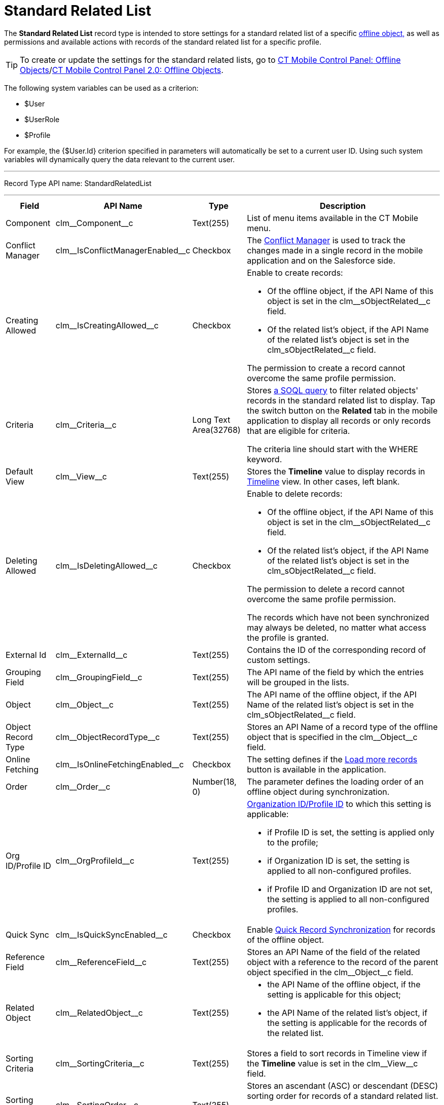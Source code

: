 = Standard Related List

The *Standard Related List* record type is intended to store settings  for a standard related list of a specific xref:ios/admin-guide/managing-offline-objects/index.adoc[offline object,] as well as permissions and available actions with records of the standard related list for a specific profile.

TIP: To create or update the settings for the standard related lists, go to xref:ios/admin-guide/ct-mobile-control-panel/ct-mobile-control-panel-offline-objects.adoc[CT Mobile Control Panel: Offline Objects]/xref:ios/admin-guide/ct-mobile-control-panel-new/ct-mobile-control-panel-offline-objects-new.adoc[CT Mobile Control Panel 2.0: Offline Objects].

The following system variables can be used as a criterion:

* [.apiobject]#$User#
* [.apiobject]#$UserRole#
* [.apiobject]#$Profile#

For example, the [.apiobject]#{$User.Id}# criterion specified in parameters will automatically be set to a current user ID. Using such system variables will dynamically query the data relevant to the current user.

'''''

Record Type API name: [.apiobject]#StandardRelatedList#

'''''

[width="100%",cols="~,~,~,~",]
|===
|*Field* |*API Name* |*Type* |*Description*

|Component |[.apiobject]#clm\__Component__c#
|Text(255) |List of menu items available in the CT Mobile menu.

|Conflict Manager
|[.apiobject]#clm\__IsConflictManagerEnabled__c#
|Checkbox |The xref:ios/admin-guide/managing-offline-objects/conflict-manager-control.adoc[Conflict Manager] is used to track the changes made in a single record in the mobile application and on the Salesforce side.

|Creating Allowed
|[.apiobject]#clm\__IsCreatingAllowed__c# |Checkbox a|
Enable to create records:

* Of the offline object, if the API Name of this object is set in the [.apiobject]#clm\__sObjectRelated__c# field.
* Of the related list's object, if the API Name of the related list's object is set in
the [.apiobject]#clm_sObjectRelated__c# field.

The permission to create a record cannot overcome the same profile permission.

|Criteria |[.apiobject]#clm\__Criteria__c# |Long Text Area(32768) a|
Stores xref:ios/admin-guide/related-lists/filters-in-related-lists.adoc[a SOQL query] to filter related objects' records in the standard related list to display. Tap
the switch button on the *Related* tab in the mobile application to display all records or only records that are eligible for criteria.

The criteria line should start with the [.apiobject]#WHERE# keyword.

|Default View |[.apiobject]#clm\__View__c# |Text(255)
|Stores the *Timeline* value to display records in xref:ios/admin-guide/related-lists/timeline-view.adoc[Timeline] view. In other cases, left blank.

|Deleting Allowed
|[.apiobject]#clm\__IsDeletingAllowed__c# |Checkbox a|
Enable to delete records:

* Of the offline object, if the API Name of this object is set in the [.apiobject]#clm\__sObjectRelated__c# field.
* Of the related list's object, if the API Name of the related list's object is set in the [.apiobject]#clm_sObjectRelated__c# field.

The permission to delete a record cannot overcome the same profile permission.

The records which have not been synchronized may always be deleted, no matter what access the profile is granted.

|External Id |[.apiobject]#clm\__ExternalId__c#
|Text(255) |Contains the ID of the corresponding record of custom settings.

|Grouping Field |[.apiobject]#clm\__GroupingField__c#
|Text(255) |The API name of the field by which the entries will be grouped in the lists.

|Object |[.apiobject]#clm\__Object__c# |Text(255) |The
API name of the offline object, if the API Name of the related list's object is set in the [.apiobject]#clm_sObjectRelated__c# field.

|Object Record Type
|[.apiobject]#clm\__ObjectRecordType__c# |Text(255)
|Stores an API Name of a record type of the offline object that is specified in the [.apiobject]#clm\__Object__c# field.

|Online Fetching
|[.apiobject]#clm\__IsOnlineFetchingEnabled__c#
|Checkbox |The setting defines if the xref:ios/admin-guide/managing-offline-objects/online-records-fetching.adoc[Load more records] button is available in the application.

|Order |[.apiobject]#clm\__Order__c# |Number(18, 0) |The parameter defines the loading order of an offline object during synchronization.

|Org ID/Profile ID |[.apiobject]#clm\__OrgProfileId__c#
|Text(255) a| xref:ios/getting-started/application-permission-settings.adoc[Organization ID/Profile ID] to which this setting is applicable:

* if Profile ID is set, the setting is applied only to the profile;
* if Organization ID is set, the setting is applied to all non-configured profiles.
* if Profile ID and Organization ID are not set, the setting is applied to all non-configured profiles.

|Quick Sync |[.apiobject]#clm\__IsQuickSyncEnabled__c#
|Checkbox |Enable xref:ios/mobile-application/synchronization/synchronization-launch/index.adoc[Quick Record Synchronization] for records of the offline object.

|Reference Field |[.apiobject]#clm\__ReferenceField__c#
|Text(255) |Stores an API Name of the field of the related object with a reference to the record of the parent object specified in the [.apiobject]#clm\__Object__c# field.

|Related Object |[.apiobject]#clm\__RelatedObject__c#
|Text(255) a|
* the API Name of the offline object, if the setting is applicable for this object;
* the API Name of the related list's object, if the setting is applicable for the records of the related list.

|Sorting Criteria |[.apiobject]#clm\__SortingCriteria__c#
|Text(255) |Stores a field to sort records in Timeline view if the *Timeline* value is set in the [.apiobject]#clm\__View__c# field.

|Sorting Order |[.apiobject]#clm\__SortingOrder__c#
|Text(255) a| Stores an ascendant (ASC) or descendant (DESC) sorting order for records of a standard related list.

Do not specify the field if the *Timeline* value is set in the [.apiobject]#clm\__View__c# field.

|Sync Recovery |[.apiobject]#clm\__SyncRecovery__c#
|Text(255) a| Enable xref:ios/mobile-application/synchronization/sync-recovery.adoc[Sync Recovery] to deliver records that could not be synchronized to Salesforce anyway. Available values:

* An empty value means that the web service is not involved.
* *Direct access* means the pushing of the record changes directly to an object via the additional web service.
* *Proxy object* means the pushing of the record change as a modifiable JSON file in the [.object]#Sync Log# object attachments.

|===
